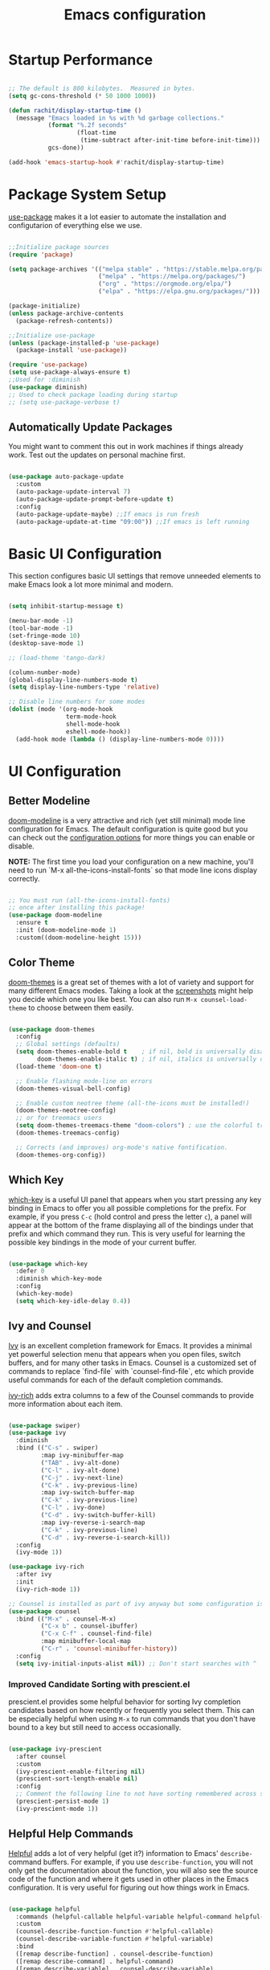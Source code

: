 #+title: Emacs configuration
#+PROPERTY: header-args:emacs-lisp :tangle home/rachit/.config/emacs/init.el :mkdirp yes

* Startup Performance

#+begin_src emacs-lisp

  ;; The default is 800 kilobytes.  Measured in bytes.
  (setq gc-cons-threshold (* 50 1000 1000))

  (defun rachit/display-startup-time ()
    (message "Emacs loaded in %s with %d garbage collections."
             (format "%.2f seconds"
                     (float-time
                      (time-subtract after-init-time before-init-time)))
             gcs-done))

  (add-hook 'emacs-startup-hook #'rachit/display-startup-time)

#+end_src

* Package System Setup

[[https://github.com/jwiegley/use-package][use-package]] makes it a lot easier to automate the installation and configutarion of everything else we use.

#+begin_src emacs-lisp

  ;;Initialize package sources
  (require 'package)

  (setq package-archives '(("melpa stable" . "https://stable.melpa.org/packages/")
                           ("melpa" . "https://melpa.org/packages/")
                           ("org" . "https://orgmode.org/elpa/")
                           ("elpa" . "https://elpa.gnu.org/packages/")))

  (package-initialize)
  (unless package-archive-contents
    (package-refresh-contents))

  ;;Initialize use-package
  (unless (package-installed-p 'use-package)
    (package-install 'use-package))

  (require 'use-package)
  (setq use-package-always-ensure t)
  ;;Used for :diminish
  (use-package diminish)
  ;; Used to check package loading during startup
  ;; (setq use-package-verbose t)

#+end_src

** Automatically Update Packages

You might want to comment this out in work machines if things already work. Test out the updates on personal machine first.

#+begin_src emacs-lisp

  (use-package auto-package-update
    :custom
    (auto-package-update-interval 7)
    (auto-package-update-prompt-before-update t)
    :config
    (auto-package-update-maybe) ;;If emacs is run fresh
    (auto-package-update-at-time "09:00")) ;;If emacs is left running

#+end_src

* Basic UI Configuration

This section configures basic UI settings that remove unneeded elements to make Emacs look a lot more minimal and modern.

#+begin_src emacs-lisp

  (setq inhibit-startup-message t)

  (menu-bar-mode -1)
  (tool-bar-mode -1)
  (set-fringe-mode 10)
  (desktop-save-mode 1)

  ;; (load-theme 'tango-dark)

  (column-number-mode)
  (global-display-line-numbers-mode t)
  (setq display-line-numbers-type 'relative)

  ;; Disable line numbers for some modes
  (dolist (mode '(org-mode-hook
                  term-mode-hook
                  shell-mode-hook
                  eshell-mode-hook))
    (add-hook mode (lambda () (display-line-numbers-mode 0))))

#+end_src

* UI Configuration

** Better Modeline

[[https://github.com/seagle0128/doom-modeline][doom-modeline]] is a very attractive and rich (yet still minimal) mode line configuration for Emacs. The default configuration is quite good but you can check out the [[https://github.com/seagle0128/doom-modeline#customize][configuration options]] for more things you can enable or disable.

*NOTE:* The first time you load your configuration on a new machine, you'll need to run `M-x all-the-icons-install-fonts` so that mode line icons display correctly.

#+begin_src emacs-lisp

  ;; You must run (all-the-icons-install-fonts)
  ;; once after installing this package!
  (use-package doom-modeline
    :ensure t
    :init (doom-modeline-mode 1)
    :custom((doom-modeline-height 15)))

#+end_src

** Color Theme

[[https://github.com/hlissner/emacs-doom-themes][doom-themes]] is a great set of themes with a lot of variety and support for many different Emacs modes. Taking a look at the [[https://github.com/hlissner/emacs-doom-themes/tree/screenshots][screenshots]] might help you decide which one you like best. You can also run =M-x counsel-load-theme= to choose between them easily.

#+begin_src emacs-lisp

  (use-package doom-themes
    :config
    ;; Global settings (defaults)
    (setq doom-themes-enable-bold t    ; if nil, bold is universally disabled
          doom-themes-enable-italic t) ; if nil, italics is universally disabled
    (load-theme 'doom-one t)

    ;; Enable flashing mode-line on errors
    (doom-themes-visual-bell-config)

    ;; Enable custom neotree theme (all-the-icons must be installed!)
    (doom-themes-neotree-config)
    ;; or for treemacs users
    (setq doom-themes-treemacs-theme "doom-colors") ; use the colorful treemacs theme
    (doom-themes-treemacs-config)

    ;; Corrects (and improves) org-mode's native fontification.
    (doom-themes-org-config))

#+end_src

** Which Key

[[https://github.com/justbur/emacs-which-key][which-key]] is a useful UI panel that appears when you start pressing any key binding in Emacs to offer you all possible completions for the prefix. For example, if you press =C-c= (hold control and press the letter =c=), a panel will appear at the bottom of the frame displaying all of the bindings under that prefix and which command they run. This is very useful for learning the possible key bindings in the mode of your current buffer.

#+begin_src emacs-lisp

  (use-package which-key
    :defer 0
    :diminish which-key-mode
    :config
    (which-key-mode)
    (setq which-key-idle-delay 0.4))

#+end_src

** Ivy and Counsel

[[https://oremacs.com/swiper/][Ivy]] is an excellent completion framework for Emacs. It provides a minimal yet powerful selection menu that appears when you open files, switch buffers, and for many other tasks in Emacs. Counsel is a customized set of commands to replace `find-file` with `counsel-find-file`, etc which provide useful commands for each of the default completion commands.

[[https://github.com/Yevgnen/ivy-rich][ivy-rich]] adds extra columns to a few of the Counsel commands to provide more information about each item.

#+begin_src emacs-lisp

  (use-package swiper)
  (use-package ivy
    :diminish
    :bind (("C-s" . swiper)
           :map ivy-minibuffer-map
           ("TAB" . ivy-alt-done)
           ("C-l" . ivy-alt-done)
           ("C-j" . ivy-next-line)
           ("C-k" . ivy-previous-line)
           :map ivy-switch-buffer-map
           ("C-k" . ivy-previous-line)
           ("C-l" . ivy-done)
           ("C-d" . ivy-switch-buffer-kill)
           :map ivy-reverse-i-search-map
           ("C-k" . ivy-previous-line)
           ("C-d" . ivy-reverse-i-search-kill))
    :config
    (ivy-mode 1))

  (use-package ivy-rich
    :after ivy
    :init
    (ivy-rich-mode 1))

  ;; Counsel is installed as part of ivy anyway but some configuration is needed
  (use-package counsel
    :bind (("M-x" . counsel-M-x)
           ("C-x b" . counsel-ibuffer)
           ("C-x C-f" . counsel-find-file)
           :map minibuffer-local-map
           ("C-r" . 'counsel-minibuffer-history))
    :config
    (setq ivy-initial-inputs-alist nil)) ;; Don't start searches with ^

#+end_src

*** Improved Candidate Sorting with prescient.el

prescient.el provides some helpful behavior for sorting Ivy completion candidates based on how recently or frequently you select them. This can be especially helpful when using =M-x= to run commands that you don't have bound to a key but still need to access occasionally.

#+begin_src emacs-lisp

  (use-package ivy-prescient
    :after counsel
    :custom
    (ivy-prescient-enable-filtering nil)
    (prescient-sort-length-enable nil)
    :config
    ;; Comment the following line to not have sorting remembered across sessions
    (prescient-persist-mode 1)
    (ivy-prescient-mode 1))

#+end_src

** Helpful Help Commands

[[https://github.com/Wilfred/helpful][Helpful]] adds a lot of very helpful (get it?) information to Emacs' =describe-= command buffers. For example, if you use =describe-function=, you will not only get the documentation about the function, you will also see the source code of the function and where it gets used in other places in the Emacs configuration. It is very useful for figuring out how things work in Emacs.

#+begin_src emacs-lisp

  (use-package helpful
    :commands (helpful-callable helpful-variable helpful-command helpful-key)
    :custom
    (counsel-describe-function-function #'helpful-callable)
    (counsel-describe-variable-function #'helpful-variable)
    :bind
    ([remap describe-function] . counsel-describe-function)
    ([remap describe-command] . helpful-command)
    ([remap describe-variable] . counsel-describe-variable)
    ([remap describe-key] . helpful-key))

#+end_src

* Org Mode

[[https://orgmode.org/][Org Mode]] is one of the hallmark features of Emacs. It is a rich document editor, project planner, task and time tracker, blogging engine, and literate coding utility all wrapped up in one package.

** Basic Config

This section contains the basic configuration for =org-mode=. It also contains configuration for various text faces to tweak the sizes of headings and use variable width fonts in them.

#+begin_src emacs-lisp

  (defun rachit/org-mode-setup ()
    (org-indent-mode)
    (visual-line-mode 1))

  (use-package org
    :commands (org-capture org-agenda)
    :hook (org-mode . rachit/org-mode-setup)
    :config
    (setq org-ellipsis " ⏷")

    (setq org-agenda-start-with-log-mode t)
    (setq org-log-done 'time)
    (setq org-log-into-drawer t)

    (setq org-agenda-files '("~/Org/Tasks.org"))

    (setq org-refile-targets '(("~/Org/Archive.org" :maxlevel . 2)
                               ("~/Org/Tasks.org" :maxlevel . 2)))
    (advice-add 'org-refile :after 'org-save-all-org-buffers)

    (dolist (face '((org-level-1 . 1.2)
                    (org-level-2 . 1.1)
                    (org-level-3 . 1.05)
                    (org-level-4 . 1.0)
                    (org-level-5 . 1.1)
                    (org-level-6 . 1.1)
                    (org-level-7 . 1.1)
                    (org-level-8 . 1.1)))
      (set-face-attribute (car face) nil :font "Cantarell" :weight 'regular :height (cdr face))))

#+end_src

*** Nicer Heading Bullets

[[https://github.com/sabof/org-bullets][org-bullets]] replaces the heading stars in =org-mode= buffers with nicer looking characters that you can control. Another option for this is [[https://github.com/integral-dw/org-superstar-mode][org-superstar-mode]].

#+begin_src emacs-lisp

  (use-package org-bullets
    :hook (org-mode . org-bullets-mode)
    :custom
    (org-bullets-bullet-list '("◉" "○" "●" "○" "●" "○" "●")))

#+end_src

*** Center Org Buffers

We use [[https://github.com/joostkremers/visual-fill-column][visual-fill-column]] to center =org-mode= buffers for a more pleasing writing experience as it centers the contents of the buffer horizontally to seem more like you are editing a document. This is really a matter of personal preference so you can remove the block below if you don't like the behavior.

#+begin_src emacs-lisp

  ;;(defun rachit/org-mode-visual-fill ()
  ;;  (setq visual-fill-column-width 100
  ;;	visual-fill-column-center-text t)
  ;;  (visual-fill-column-mode 1))

  ;;doesn't work well with desktop-save-mode

  ;;(use-package visual-fill-column
  ;;  :hook (org-mode . rachit/org-mode-visual-fill))

#+end_src

** Block Templates

These templates enable you to type things like =<el= and then hit =Tab= to expand the template. More documentation can be found at the Org Mode [[https://orgmode.org/manual/Easy-templates.html][Easy Templates]] documentation page.

#+begin_src emacs-lisp

  (with-eval-after-load 'org
    ;;This is needed as of Org 9.2
    (require 'org-tempo)

    (add-to-list 'org-structure-template-alist '("el" . "src emacs-lisp")))

#+end_src

** Configure Babel Languages

To execute or export code in =org-mode= code blocks, you'll need to set up =org-babel-load-languages= for each language you'd like to use. [[https://orgmode.org/worg/org-contrib/babel/languages.html][This page]] documents all of the languages that you can use with =org-babel=.

#+begin_src emacs-lisp

  (with-eval-after-load 'org
    (org-babel-do-load-languages
     'org-babel-load-languages
     '((emacs-lisp . t)
       (python . t)))

    (push '("conf-unix" . conf-unix) org-src-lang-modes))

#+end_src

** Auto-tangle Configuration Files

This snippet adds a hook to =org-mode= buffers so that =rachit/org-babel-tangle-config= gets executed each time such a buffer gets saved. This function checks to see if the file being saved is the Emacs.org file you're looking at right now, and if so, automatically exports the configuration here to the associated output files.

#+begin_src emacs-lisp

  ;;Automatically tangle our Emacs.org config file when we save it
  ;;(defun rachit/org-babel-tangle-config ()
  ;;  (when (string-equal (buffer-file-name)
  ;;                      (expand-file-name "~/.dotfiles/emacs.org"))
  ;;    Dynamic scoping to the rescue
  ;;    (let ((org-confirm-babel-evaluate nil))
  ;;      (org-babel-tangle))))

  ;;(add-hook 'org-mode-hook (lambda () (add-hook 'after-save-hook #'rachit/org-babel-tangle-config)))

#+end_src

* Development

** Projectile

[[https://projectile.mx/][Projectile]] is a project management library for Emacs which makes it a lot easier to navigate around code projects for various languages. Many packages integrate with Projectile so it's a good idea to have it installed even if you don't use its commands directly.

#+begin_src emacs-lisp

  (use-package projectile
    :diminish projectile-mode
    :config (projectile-mode)
    :custom ((projectile-completion-system 'ivy))
    :bind-keymap
    ("C-c p" . projectile-command-map)
    :init
    (when (file-directory-p "~/Workspace")
      (setq projectile-project-search-path '("~/Workspace")))
    (setq projectile-switch-project-action #'projectile-dired))

  (use-package counsel-projectile
    :after (counsel projectile)
    :config (counsel-projectile-mode))

  (use-package treemacs-projectile
    :after (treemacs projectile))

#+end_src

** Magit

[[https://magit.vc/][Magit]] is a git interface. Common git operations are easy to execute quickly using Magit's command panel system.

#+begin_src emacs-lisp

  (use-package magit
    :commands magit-status
    :custom
    (magit-display-buffer-function #'magit-display-buffer-same-window-except-diff-v1))

  (use-package treemacs-magit
    :after (treemacs magit))

#+end_src

** Rainbow Delimiters

[[https://github.com/Fanael/rainbow-delimiters][rainbow-delimiters]] is useful in programming modes because it colorizes nested parentheses and brackets according to their nesting depth. This makes it a lot easier to visually match parentheses in Emacs Lisp code without having to count them yourself.

#+begin_src emacs-lisp

(use-package rainbow-delimiters
	     :hook (prog-mode . rainbow-delimiters-mode))

#+end_src

** IDE

*** LSP Mode

#+begin_src emacs-lisp

  ;; Ensuring that breadcrumbs appear
  (defun rachit/lsp-mode-setup()
    (setq lsp-headerline-breadcrumb-segments '(path-up-to-project file symbols))
    (lsp-headerline-breadcrumb-mode)
    (setq gc-cons-threshold (* 100 1000 1000))
    (setq read-process-output-max (* 1024 1024))) ;; 1mb

  (use-package lsp-mode
    :commands (lsp lsp-deferred)
    :hook ((prog-mode . lsp-deferred)
           (lsp-mode . rachit/lsp-mode-setup))
    :init
    (setq lsp-keymap-prefix "C-c l")
    :config
    (lsp-enable-which-key-integration t))

  (use-package lsp-ui
    :hook (lsp-mode . lsp-ui-mode)
    :custom
    (lsp-ui-doc-position 'bottom))

  (use-package lsp-treemacs
    :after lsp)

  (use-package lsp-ivy
    :after (lsp ivy))

#+end_src

*** DAP Mode

#+begin_src emacs-lisp

  (use-package dap-mode
    :commands dap-debug
    :after (lsp general)
    :config
    (require 'dap-mode)
    (dap-node-setup)
    (general-define-key
     :keymaps 'lsp-mode-map
     :prefix lsp-keymap-prefix
     "d" '(dap-hydra t :wk "debugger"))) ;; Automatically installs Node debug adapter if needed

#+end_src

*** Languags

**** Markdown

If =M-x markdown-preview= fails [[https://stackoverflow.com/questions/14231043/emacs-markdown-mode-error-on-preview-bin-bash-markdown-command-not-found][try installing a markdown parser like markdown]].

**** YAML

#+begin_src emacs-lisp

  (use-package yaml-mode
    :mode (("\\.yaml\\'" . yaml-mode)
           ("\\.yml\\'" . yaml-mode)))

#+end_src

**** Javascript, Typescript, and JSX

Install [[https://emacs-lsp.github.io/lsp-mode/page/lsp-typescript/][the language server]], and typescript globally via npm.

#+begin_src emacs-lisp

  (use-package rjsx-mode
    :mode (("\\.js\\'" . rjsx-mode)
           ("\\.jsx\\'" . rjsx-mode)
           ("\\.tsx\\'" . rjsx-mode))
    :hook (rjsx-mode . lsp-deferred)
    :custom
    (js-indent-level 2))

  (use-package typescript-mode
    :mode "\\.ts\\'"
    :hook (typescript-mode . lsp-deferred)
    :custom
    (typescript-indent-level 2))

#+end_src

***** Prettier

Install prettier globally via npm.

#+begin_src emacs-lisp

  (use-package prettier-js
    :after (rjsx-mode)
    :hook (rjsx-mode . prettier-js-mode)
    :custom
    (prettier-js-args '(
                        "--trailing-comma" "none"
                        "--arrow-parens" "avoid")))

#+end_src

***** ESLint

Install eslint globally, and it should work with flycheck automatically

**** JSON

#+begin_src emacs-lisp

  (use-package json-mode
    :mode "\\.json\\'")

#+end_src

**** Dart, and Flutter

#+begin_src emacs-lisp

  (use-package lsp-dart
    :hook (dart-mode . lsp-deferred))

#+end_src

*** Environment Variables (like $PATH)

#+begin_src emacs-lisp

  ;; We need to add $PATH for node to run
  (use-package exec-path-from-shell
    :init
    (setq exec-path-from-shell-check-startup-files nil)
    :config
    (when (memq window-system '(mac ns x))
      (exec-path-from-shell-initialize)))

#+end_src

*** Diagnostics

=M-x flymake-show-diagnostics-buffer= to show diagnostics.

*** EditorConfig

#+begin_src emacs-lisp

  (use-package editorconfig
    :config
    (editorconfig-mode 1))

#+end_src

*** Better Completions with company-mode

#+begin_src emacs-lisp

  (use-package company
    :after lsp-mode
    :hook (lsp-mode . company-mode)
    :bind
    (:map company-active-map
                ("<tab>" . company-complete-selection))
    (:map lsp-mode-map
          ("<tab>" . company-indent-or-complete-common))
    :custom
    (company-minimum-prefix-length 1)
    (company-idle-delay 0.0))

  ;;Disabled until https://github.com/sebastiencs/company-box/issues/158 is resolved
  (use-package company-box
    :hook (company-mode . company-box-mode))

#+end_src

**** Better sorting with prescient.el same as with ivy

Prescient also has an extension for Company to provide candidate sorting based on frequency. No filtering is applied. That would require a custom backend.

#+begin_src emacs-lisp

  (use-package company-prescient
    :after company
    :custom
    (company-prescient-sort-length-enable nil)
    :config
    (prescient-persist-mode 1)
    (company-prescient-mode 1))

#+end_src

*** Flycheck

#+begin_src emacs-lisp

  (use-package flycheck
    :init (global-flycheck-mode))

#+end_src

*** YASnippet

#+begin_src emacs-lisp

  (use-package yasnippet
    :config (yas-global-mode))

#+end_src

* File Management

** Dired

#+begin_src emacs-lisp

  (use-package dired
    :ensure nil
    :commands (dired dired-jump)
    :bind (("C-x C-j" . dired-jump))
    :custom ((dired-listing-switches "-agho --group-directories-first")))

#+end_src

*** Single Dired Buffer

Dired opens a new buffer for every directory it visits. Dired Single helps not do that.

#+begin_src emacs-lisp

  (use-package dired-single
    :after (dired evil-collection)
    :config
    (evil-collection-define-key 'normal 'dired-mode-map
      "h" 'dired-single-up-directory
      "l" 'dired-single-buffer))

#+end_src

* Keyboard Configuration

** Basic Keyboard Configuration

#+begin_src emacs-lisp

  ;; Make ESC quit prompts
  (global-set-key (kbd "<escape>") 'keyboard-escape-quit)

  ;; By default, end of a sentence is period followed by two spaces
  (setq sentence-end-double-space nil)

#+end_src

** Vim Emulation with evil-mode

This configuration uses [[https://evil.readthedocs.io/en/latest/index.html][evil-mode]] for a Vi-like modal editing experience. [[https://github.com/noctuid/general.el][general.el]] is used for easy keybinding configuration that integrates well with which-key. [[https://github.com/emacs-evil/evil-collection][evil-collection]] is used to automatically configure various Emacs modes with Vi-like keybindings for evil-mode.

#+begin_src emacs-lisp

  ;; helps use u and C-r for undo-redo. refer evil-undo-system below
  (use-package undo-tree
    :init
    (global-undo-tree-mode 1))

  (use-package evil
    :after undo-tree
    :init
    (setq evil-want-integration t)
    (setq evil-want-keybinding nil)
    (setq evil-want-C-u-scroll t)
    (setq evil-want-C-i-jump nil)
    (setq evil-undo-system 'undo-tree)
    :config
    (evil-mode 1)
    (define-key evil-insert-state-map (kbd "C-g") 'evil-normal-state)
    (define-key evil-insert-state-map (kbd "C-h") 'evil-delete-backward-char-and-join)
    ;; Use visual line motions even outside of visual-line-mode buffers
    (evil-global-set-key 'motion "j" 'evil-next-visual-line)
    (evil-global-set-key 'motion "k" 'evil-previous-visual-line))

  (use-package evil-collection
    :after evil
    :config
    (evil-collection-init))

  (use-package treemacs-evil
    :after (treemacs evil))

#+end_src

** Repeatable Keys

#+begin_src emacs-lisp

  (use-package hydra
    :defer t)

  (defhydra hydra-evil-windows (:timeout 4)
    "evil window management"
    ("h" evil-window-left "move left")
    ("j" evil-window-down "move down")
    ("k" evil-window-up "move up")
    ("l" evil-window-right "move right")
    ("H" evil-window-decrease-width "decrease width")
    ("J" evil-window-increase-height "increase height")
    ("K" evil-window-decrease-height "decrease height")
    ("L" evil-window-increase-width "increase width")
    ("c" evil-window-delete "delete")
    ("SPC" nil "done" :exit t))

#+end_src

** Custom Keybinding on Leader Key

#+begin_src emacs-lisp

  (use-package general
    :after evil
    :config
    (general-evil-setup t)
    (general-create-definer rachit/leader-keys
      :states '(normal emacs)
      :prefix "SPC"
      :non-normal-prefix "C-SPC")

    (rachit/leader-keys
      "g" '(:ignore t :which-key "git")
      "gs" '(magit-status :which-key "magit status")
      "w" '(hydra-evil-windows/body :which-key "evil window management")
      "b" '(ibuffer :which-key "ibuffer")
      "p" '(:keymap projectile-command-map :package projectile :which-key "projectile")
      "l" '(:keymap lsp-command-map :package lsp-mode :which-key "lsp")))

#+end_src

** Comment/Uncomment Lines

=M-;= does commnet, but the behaviour sometimes isn't exactly what you'd expect

#+begin_src emacs-lisp

  (use-package evil-nerd-commenter
    :bind ("M-/" . evilnc-comment-or-uncomment-lines))

#+end_src

* Runtime Performance

Dial the GC threshold back down so that garbage collection happens more frequently but in less time.

#+begin_src emacs-lisp

  ;; Make gc pauses faster by decreasing the threshold.
  (setq gc-cons-threshold (* 2 1000 1000))

#+end_src

